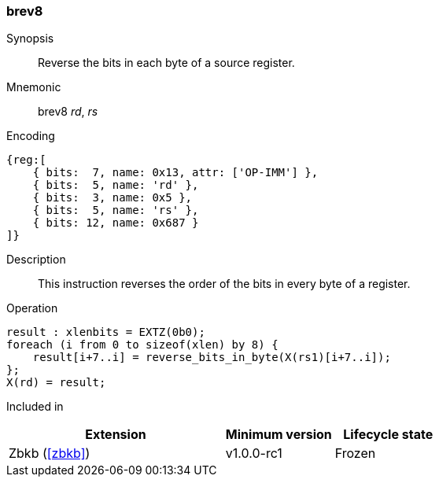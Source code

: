 [#insns-brev8,reftext="Reverse bits in bytes"]
=== brev8

Synopsis::
Reverse the bits in each byte of a source register.

Mnemonic::
brev8 _rd_, _rs_

Encoding::
[wavedrom, , svg]
....
{reg:[
    { bits:  7, name: 0x13, attr: ['OP-IMM'] },
    { bits:  5, name: 'rd' },
    { bits:  3, name: 0x5 },
    { bits:  5, name: 'rs' },
    { bits: 12, name: 0x687 }
]}
....

Description:: 
This instruction reverses the order of the bits in every byte of a register.

Operation::
[source,sail]
--
result : xlenbits = EXTZ(0b0);
foreach (i from 0 to sizeof(xlen) by 8) {
    result[i+7..i] = reverse_bits_in_byte(X(rs1)[i+7..i]);
};
X(rd) = result;
--

Included in::
[%header,cols="4,2,2"]
|===
|Extension
|Minimum version
|Lifecycle state

|Zbkb (<<#zbkb>>)
|v1.0.0-rc1
|Frozen
|===

